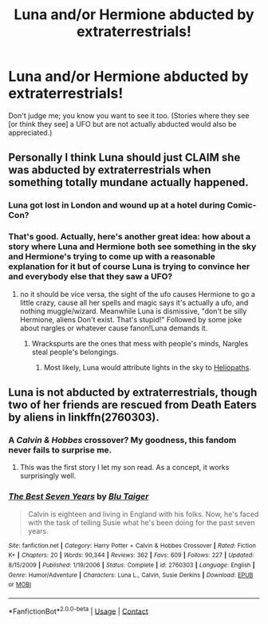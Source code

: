 #+TITLE: Luna and/or Hermione abducted by extraterrestrials!

* Luna and/or Hermione abducted by extraterrestrials!
:PROPERTIES:
:Author: MolochDhalgren
:Score: 2
:DateUnix: 1524181447.0
:DateShort: 2018-Apr-20
:FlairText: Request
:END:
Don't judge me; you know you want to see it too. (Stories where they see [or think they see] a UFO but are not actually abducted would also be appreciated.)


** Personally I think Luna should just CLAIM she was abducted by extraterrestrials when something totally mundane actually happened.
:PROPERTIES:
:Author: Full-Paragon
:Score: 8
:DateUnix: 1524183993.0
:DateShort: 2018-Apr-20
:END:

*** Luna got lost in London and wound up at a hotel during Comic-Con?
:PROPERTIES:
:Author: CryptidGrimnoir
:Score: 11
:DateUnix: 1524222756.0
:DateShort: 2018-Apr-20
:END:


*** That's good. Actually, here's another great idea: how about a story where Luna and Hermione both see something in the sky and Hermione's trying to come up with a reasonable explanation for it but of course Luna is trying to convince her and everybody else that they saw a UFO?
:PROPERTIES:
:Author: MolochDhalgren
:Score: 1
:DateUnix: 1524184515.0
:DateShort: 2018-Apr-20
:END:

**** no it should be vice versa, the sight of the ufo causes Hermione to go a little crazy, cause all her spells and magic says it's actually a ufo, and nothing muggle/wizard. Meanwhile Luna is dismissive, "don't be silly Hermione, aliens Don't exist. That's stupid!" Followed by some joke about nargles or whatever cause fanon!Luna demands it.
:PROPERTIES:
:Author: DontLoseYourWay223
:Score: 4
:DateUnix: 1524234697.0
:DateShort: 2018-Apr-20
:END:

***** Wrackspurts are the ones that mess with people's minds, Nargles steal people's belongings.
:PROPERTIES:
:Author: Jahoan
:Score: 3
:DateUnix: 1524254696.0
:DateShort: 2018-Apr-21
:END:

****** Most likely, Luna would attribute lights in the sky to [[http://harrypotter.wikia.com/wiki/Heliopath][Heliopaths]].
:PROPERTIES:
:Author: MolochDhalgren
:Score: 2
:DateUnix: 1524267271.0
:DateShort: 2018-Apr-21
:END:


** Luna is not abducted by extraterrestrials, though two of her friends are rescued from Death Eaters by aliens in linkffn(2760303).
:PROPERTIES:
:Author: __Pers
:Score: 2
:DateUnix: 1524259468.0
:DateShort: 2018-Apr-21
:END:

*** A /Calvin & Hobbes/ crossover? My goodness, this fandom never fails to surprise me.
:PROPERTIES:
:Author: MolochDhalgren
:Score: 2
:DateUnix: 1524267342.0
:DateShort: 2018-Apr-21
:END:

**** This was the first story I let my son read. As a concept, it works surprisingly well.
:PROPERTIES:
:Author: __Pers
:Score: 2
:DateUnix: 1524276840.0
:DateShort: 2018-Apr-21
:END:


*** [[https://www.fanfiction.net/s/2760303/1/][*/The Best Seven Years/*]] by [[https://www.fanfiction.net/u/928920/Blu-Taiger][/Blu Taiger/]]

#+begin_quote
  Calvin is eighteen and living in England with his folks. Now, he's faced with the task of telling Susie what he's been doing for the past seven years.
#+end_quote

^{/Site/:} ^{fanfiction.net} ^{*|*} ^{/Category/:} ^{Harry} ^{Potter} ^{+} ^{Calvin} ^{&} ^{Hobbes} ^{Crossover} ^{*|*} ^{/Rated/:} ^{Fiction} ^{K+} ^{*|*} ^{/Chapters/:} ^{20} ^{*|*} ^{/Words/:} ^{90,344} ^{*|*} ^{/Reviews/:} ^{362} ^{*|*} ^{/Favs/:} ^{609} ^{*|*} ^{/Follows/:} ^{227} ^{*|*} ^{/Updated/:} ^{8/15/2009} ^{*|*} ^{/Published/:} ^{1/19/2006} ^{*|*} ^{/Status/:} ^{Complete} ^{*|*} ^{/id/:} ^{2760303} ^{*|*} ^{/Language/:} ^{English} ^{*|*} ^{/Genre/:} ^{Humor/Adventure} ^{*|*} ^{/Characters/:} ^{Luna} ^{L.,} ^{Calvin,} ^{Susie} ^{Derkins} ^{*|*} ^{/Download/:} ^{[[http://www.ff2ebook.com/old/ffn-bot/index.php?id=2760303&source=ff&filetype=epub][EPUB]]} ^{or} ^{[[http://www.ff2ebook.com/old/ffn-bot/index.php?id=2760303&source=ff&filetype=mobi][MOBI]]}

--------------

*FanfictionBot*^{2.0.0-beta} | [[https://github.com/tusing/reddit-ffn-bot/wiki/Usage][Usage]] | [[https://www.reddit.com/message/compose?to=tusing][Contact]]
:PROPERTIES:
:Author: FanfictionBot
:Score: 1
:DateUnix: 1524259472.0
:DateShort: 2018-Apr-21
:END:
